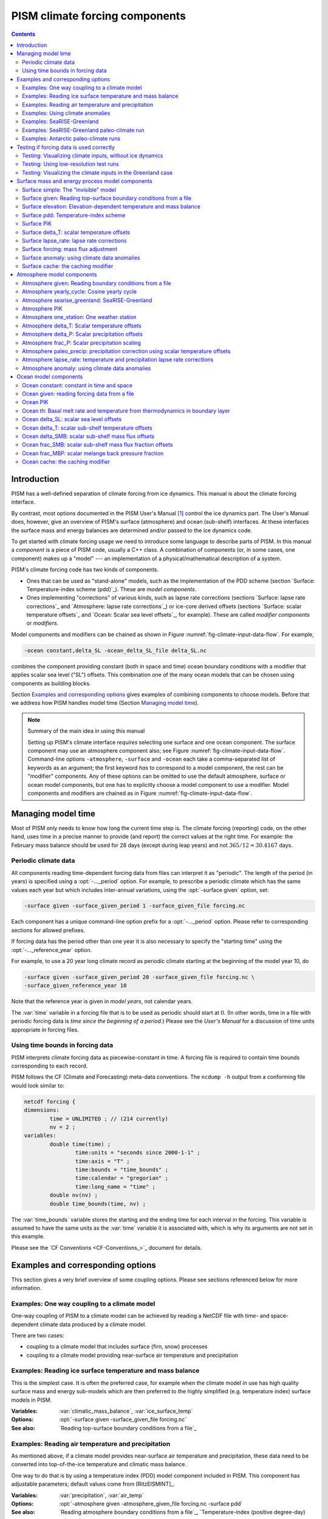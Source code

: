 
.. |date| date::
.. |flux| replace:: :math:`kg / (m^{2} s)`

.. |variables| replace:: Variables
.. |options| replace:: Options
.. |seealso| replace:: See also
.. |implementation| replace:: C++ class

PISM climate forcing components
===============================

.. contents:: Contents

Introduction
------------

PISM has a well-defined separation of climate forcing from ice dynamics. This manual is about the climate forcing interface.

By contrast, most options documented in the PISM User's Manual [1]_ control the ice dynamics part. The User's Manual does, however, give an overview of PISM's surface (atmosphere) and ocean (sub-shelf) interfaces. At these interfaces the surface mass and energy balances are determined and/or passed to the ice dynamics code.

To get started with climate forcing usage we need to introduce some language to describe parts of PISM. In this manual a *component* is a piece of PISM code, usually a C++ class. A combination of components (or, in some cases, one component) makes up a "model" --- an implementation of a physical/mathematical description of a system.

PISM's climate forcing code has two kinds of components.

- Ones that can be used as "stand-alone" models, such as the implementation of the PDD scheme (section `Surface: Temperature-index scheme (pdd)`_). These are *model components*.
- Ones implementing "corrections" of various kinds, such as lapse rate corrections (sections `Surface: lapse rate corrections`_ and `Atmosphere: lapse rate corrections`_) or ice-core derived offsets (sections `Surface: scalar temperature offsets`_ and `Ocean: Scalar sea level offsets`_, for example). These are called *modifier components* or *modifiers*.

Model components and modifiers can be chained as shown in Figure :numref:`fig-climate-input-data-flow`. For example,

.. code-block:: none

    -ocean constant,delta_SL -ocean_delta_SL_file delta_SL.nc

combines the component providing constant (both in space and time) ocean boundary conditions with a modifier that applies scalar sea level ("SL") offsets. This combination one of the many ocean models that can be chosen using components as building blocks.

Section `Examples and corresponding options`_ gives examples of combining components to choose models. Before that we address how PISM handles model time (Section `Managing model time`_).

.. note:: Summary of the main idea in using this manual

   Setting up PISM's climate interface *requires* selecting one surface and one ocean component. The surface component may use an atmosphere component also; see Figure :numref:`fig-climate-input-data-flow`. Command-line options ``-atmosphere``, ``-surface`` and ``-ocean`` each take a comma-separated list of keywords as an argument; the first keyword *has* to correspond to a model component, the rest can be "modifier" components. Any of these options can be omitted to use the default atmosphere, surface or ocean model components, but one has to explicitly choose a model component to use a modifier. Model components and modifiers are chained as in Figure :numref:`fig-climate-input-data-flow`.

Managing model time
-------------------

Most of PISM only needs to know how long the current time step is. The climate forcing (reporting) code, on the other hand, uses time in a precise manner to provide (and report) the correct values at the right time. For example: the February mass balance should be used for 28 days (except during leap years) and not :math:`365/12 = 30.4167` days.

Periodic climate data
+++++++++++++++++++++

All components reading time-dependent forcing data from files can interpret it as "periodic". The length of the period (in years) is specified using a :opt:`-..._period` option. For example, to prescribe a periodic climate which has the same values each year but which includes inter-annual variations, using the :opt:`-surface given` option, set:

.. code-block:: none

    -surface given -surface_given_period 1 -surface_given_file forcing.nc

Each component has a unique command-line option prefix for a :opt:`-..._period` option. Please refer to corresponding sections for allowed prefixes.

If forcing data has the period other than one year it is also necessary to specify the "starting time" using the :opt:`-..._reference_year` option.

For example, to use a 20 year long climate record as periodic climate starting at the beginning of the model year 10, do

.. code-block:: none

    -surface given -surface_given_period 20 -surface_given_file forcing.nc \
    -surface_given_reference_year 10

Note that the reference year is given in *model years*, not calendar years.

The :var:`time` variable in a forcing file that is to be used as periodic should start at :math:`0`. (In other words, time in a file with periodic forcing data is *time since the beginning of a period*.) Please see the *User's Manual* for a discussion of time units appropriate in forcing files.


Using time bounds in forcing data
+++++++++++++++++++++++++++++++++

PISM interprets climate forcing data as piecewise-constant in time. A forcing file is required to contain time bounds corresponding to each record.

PISM follows the CF (Climate and Forecasting) meta-data conventions. The ``ncdump -h`` output from a conforming file would look similar to:

.. code-block:: none

    netcdf forcing {
    dimensions:
            time = UNLIMITED ; // (214 currently)
            nv = 2 ;
    variables:
            double time(time) ;
                    time:units = "seconds since 2000-1-1" ;
                    time:axis = "T" ;
                    time:bounds = "time_bounds" ;
                    time:calendar = "gregorian" ;
                    time:long_name = "time" ;
            double nv(nv) ;
            double time_bounds(time, nv) ;

The :var:`time_bounds` variable stores the starting and the ending time for each interval in the forcing. This variable is assumed to have the same units as the :var:`time` variable it is associated with, which is why its arguments are not set in this example.

Please see the `CF Conventions <CF-Conventions_>`_ document for details.

Examples and corresponding options
----------------------------------

This section gives a very brief overview of some coupling options. Please see sections referenced below for more information.

Examples: One way coupling to a climate model
+++++++++++++++++++++++++++++++++++++++++++++

One-way coupling of PISM to a climate model can be achieved by reading a NetCDF file with time- and space-dependent climate data produced by a climate model.

There are two cases:

-  coupling to a climate model that includes surface (firn, snow) processes
-  coupling to a climate model providing near-surface air temperature and precipitation

Examples: Reading ice surface temperature and mass balance
++++++++++++++++++++++++++++++++++++++++++++++++++++++++++

This is the simplest case. It is often the preferred case, for example when the climate model in use has high quality surface mass and energy sub-models which are then preferred to the highly simplified (e.g. temperature index) surface models in PISM.

:|variables|: :var:`climatic_mass_balance`, :var:`ice_surface_temp`
:|options|: :opt:`-surface given -surface_given_file forcing.nc`
:|seealso|: `Reading top-surface boundary conditions from a file`_

Examples: Reading air temperature and precipitation
+++++++++++++++++++++++++++++++++++++++++++++++++++

As mentioned above, if a climate model provides near-surface air temperature and precipitation, these data need to be converted into top-of-the-ice temperature and climatic mass balance.

One way to do that is by using a temperature index (PDD) model component included in PISM. This component has adjustable parameters; default values come from [RitzEISMINT]_.

:|variables|: :var:`precipitation`, :var:`air_temp`
:|options|: :opt:`-atmosphere given -atmosphere_given_file forcing.nc -surface pdd`
:|seealso|: `Reading atmosphere boundary conditions from a file`_, `Temperature-index (positive degree-day) scheme`_

If melt is negligible :opt:`-surface pdd` should be replaced with :opt:`-surface simple` (see section `The "invisible" model`_).

Examples: Using climate anomalies
+++++++++++++++++++++++++++++++++


Prognostic modeling experiments frequently use time- and space-dependent air temperature and precipitation anomalies.

:|variables|: :var:`precipitation_anomaly`,
              :var:`air_temp_anomaly`
:|options|: :opt:`-atmosphere given,anomaly`,
            :opt:`-atmosphere_anomaly_file anomalies.nc`,
            :opt:`-surface simple`
:|seealso|: `Reading atmosphere boundary conditions from a file`_,
            `Atmosphere: using climate data anomalies`_,
            `The "invisible" model`_

The ``simple`` surface model component re-interprets precipitation as climatic mass balance, which is useful in cases when there is no melt (Antarctic simulations is an example).

Simulations of the Greenland ice sheet typically use :opt:`-surface pdd` instead of :opt:`-surface simple`.

Examples: SeaRISE-Greenland
+++++++++++++++++++++++++++


The SeaRISE-Greenland setup uses a parameterized near-surface air temperature [Faustoetal2009]_ and a constant-in-time precipitation field read from an input (:opt:`-i`) file. A temperature-index (PDD) scheme is used to compute the climatic mass balance.


:|variables|: :var:`precipitation`,
              :var:`lat`,
              :var:`lon`
:|options|:  :opt:`-atmosphere searise_greenland -surface pdd`
:|seealso|: `Atmosphere: SeaRISE-Greenland`_
            `Temperature-index (positive degree-day) scheme`_

The air temperature parameterization is a function of latitude (:var:`lat`), longitude (:var:`lon`) and surface elevation (dynamically updated by PISM).

Examples: SeaRISE-Greenland paleo-climate run
+++++++++++++++++++++++++++++++++++++++++++++

The air temperature parameterization in the previous section is appropriate for present day modeling. PISM includes some mechanisms allowing for corrections taking into account differences between present and past climates. In particular, one can use ice-core derived scalar air temperature offsets [JohnsenetalGRIP]_, precipitation adjustments [Huybrechts02]_, and sea level offsets from SPECMAP [Imbrieetal1984]_.

:|variables|: :var:`precipitation`,
              :var:`delta_T`,
              :var:`delta_SL`,
              :var:`lat`,
              :var:`lon`
:|options|: :opt:`-atmosphere searise_greenland,delta_T -atmosphere_delta_T_file delta_T.nc -surface pdd -ocean constant,delta_SL -ocean_delta_SL_file delta_SL.nc`
:|seealso|: `Atmosphere: SeaRISE-Greenland`_,
            `Temperature-index (positive degree-day) scheme`_,
            `Constant in time and space`_,
            `Modifier: Scalar sea level offsets`_
    
Note that the temperature offsets are applied to *air* temperatures at the *atmosphere level*. This ensures that :math:`\Delta T` influences the PDD computation.

Examples: Antarctic paleo-climate runs
++++++++++++++++++++++++++++++++++++++

:|variables|: :var:`climatic_mass_balance`,
              :var:`air_temp`,
              :var:`delta_T`,
              :var:`delta_SL`
:|options|: :opt:`-surface given,delta_T -surface_delta_T_file delta_T.nc -ocean constant,delta_SL -ocean_delta_SL_file delta_SL.nc`
:|seealso|: See also `Surface given: Reading top-surface boundary conditions from a file`_,
            `Surface delta_T: scalar temperature offsets`_,
            `Ocean constant: constant in time and space`_
            `Ocean delta_SL: scalar sea level offsets`_

Testing if forcing data is used correctly
------------------------------------------

It is very important to ensure that selected forcing options produce the result you expect: we find that the ice sheet response is very sensitive to provided climate forcing, especially in short-scale simulations.

This section describes how to use PISM to inspect climate forcing.

Testing: Visualizing climate inputs, without ice dynamics
+++++++++++++++++++++++++++++++++++++++++++++++++++++++++

Recall that internally in PISM there is a separation of climate inputs from ice dynamics (see *User's Manual*). This makes it possible to turn "off" the ice dynamics code to visualize the climate mass balance and temperature boundary conditions produced using a combination of options and input files. This is helpful during the process of creating PISM-readable data files, and modeling with such.

To do this, use the option :opt:`test_climate_models` (which is equivalent to :opt:`stress_balance none` and :opt:`energy none`) together with PISM's reporting capabilities (:opt:`extra_file`, :opt:`extra_times`, :opt:`extra_vars`).

Turning "off" ice dynamics saves computational time while allowing one to use the same options as in an actual modeling run. Note that :opt:`test_climate_models` does *not* disable geometry updates, so one can check if surface elevation feedbacks modeled using lapse rates (and similar) work correctly. Please use the :opt:`no_mass` command-line option to fix ice geometry. (This may be necessary if the mass balance rate data would result in extreme ice sheet growth that is not balanced by ice flow in this setup.

As an example, set up an ice sheet state file and check if climate data is read in correctly:

.. code-block:: none

   mpiexec -n 2 pisms -eisII A -y 1000 -o state.nc
   pismr -i state.nc -surface given -extra_times 0.0:0.1:2.5 \
         -extra_file movie.nc -extra_vars climatic_mass_balance,ice_surface_temp \
         -ys 0 -ye 2.5

Using ``pisms`` merely generates demonstration climate data, using EISMINT II choices [EISMINT00]_. The next run extracts the surface mass balance :var:`climatic_mass_balance` and surface temperature :var:`ice_surface_temp` from ``state.nc``. It then does nothing interesting, exactly because a constant climate is used. Viewing ``movie.nc`` we see these same values as from ``state.nc``, in variables :var:`climatic_mass_balance`, :var:`ice_surface_temp`, reported back to us as the time- and space-dependent climate at times ``ys:dt:ye``. It is a boring "movie."

A more interesting example uses a `positive degree-day scheme<Temperature-index (positive degree-day) scheme>`_). This scheme uses a variable called :var:`precipitation`, and a calculation of melting, to get the surface mass balance :var:`climatic_mass_balance`.

Assuming that ``g20km_pre100.nc`` was created as described in the *User's Manual*, running

.. code-block:: none

    pismr -test_climate_models -no_mass -i g20km_pre100.nc \
          -atmosphere searise_greenland -surface pdd \
          -ys 0 -ye 1 -extra_times 0:1week:1 \
          -extra_file foo.nc \
          -extra_vars climatic_mass_balance,ice_surface_temp,air_temp_snapshot,precipitation
    
produces ``foo.nc``. Viewing in with ``ncview`` shows an annual cycle in the variable :var:`air_temp` and a noticeable decrease in the surface mass balance during summer months (see variable :var:`climatic_mass_balance`). Note that :var:`ice_surface_temp` is constant in time: this is the temperature *at the ice surface but below firn* and it does not include seasonal variations [Hock05]_.

Testing: Using low-resolution test runs
+++++++++++++++++++++++++++++++++++++++

Sometimes a run like the one above is still too costly. In this case it might be helpful to replace it with a similar run on a coarser grid, with or without the option :opt:`test_climate_models`. (Testing climate inputs usually means checking if the timing of modeled events is right, and high spatial resolution is not essential.)

The command

.. code-block:: none

    pismr -i g20km_pre100.nc -bootstrap -Mx 51 -My 101 -Mz 11 \
          -atmosphere searise_greenland \
          -surface pdd -ys 0 -ye 2.5 \
          -extra_file foo.nc -extra_times 0:0.1:2.5 \
          -extra_vars climatic_mass_balance,air_temp_snapshot,smelt,srunoff,saccum
          -ts_file ts.nc -ts_times 0:0.1:2.5 \
          -o bar.nc

will produce ``foo.nc`` containing a "movie" very similar to the one created by the previous run, but including the full influence of ice dynamics.

In addition to ``foo.nc``, the latter command will produce ``ts.nc`` containing scalar time-series. The variable ``surface_ice_flux`` (the *total over the ice-covered area* of the surface mass flux) can be used to detect if climate forcing is applied at the right time.

Testing: Visualizing the climate inputs in the Greenland case
+++++++++++++++++++++++++++++++++++++++++++++++++++++++++++++


Assuming that ``g20km_pre100.nc`` was produced by the run described in section
:ref:`sec-start`), one can run the following to check if the PDD
model in PISM (see section `Temperature-index (positive degree-day) scheme`_) is "reasonable":

.. code-block:: none

   pismr -i g20km_pre100.nc -atmosphere searise_greenland,paleo_precip \
         -surface pdd -atmosphere_paleo_precip_file pism_dT.nc \
         -extra_times 0:1week:3 -ys 0 -ye 3 \
         -extra_file pddmovie.nc -o_order zyx \
         -extra_vars climatic_mass_balance,air_temp_snapshot

This produces the file ``pddmovie.nc`` with several variables: :var:`climatic_mass_balance` (instantaneous net accumulation (ablation) rate), :var:`air_temp_snapshot` (instantaneous near-surface air temperature), :var:`precipitation` (mean annual ice-equivalent precipitation rate) and some others.

The variable :var:`precipitation` does not evolve over time because it is part of the SeaRISE-Greenland data and is read in from the input file.

The other two variables were used to create figure :numref:`fig-pddseries`, which shows the time-series of the accumulation rate (top graph) and the air temperature (bottom graph) with the map view of the surface elevation on the left.

Here are two things to notice:

#. The summer peak day is in the right place. The default for this value is July 15 (day :math:`196`, at approximately :math:`196/365 \simeq 0.54` year). (If it is important, the peak day can be changed using the :config:`atmosphere.fausto_air_temp.summer_peak_day` configuration parameter).

#. Lows of the surface mass balance rate :var:`climatic_mass_balance` correspond to positive degree-days in the given period, because of highs of the air temperature. Recall the air temperature graph does not show random daily variations. Even though it has the maximum of about :math:`266` Kelvin, the parameterized instantaneous air temperature can be above freezing. A positive value for positive degree-days is expected [CalovGreve05]_.


.. _fig-pddseries:
.. figure:: pdd-movie.png

   Time series of the surface mass balance rate and near-surface air temperature.

We can also test the surface temperature forcing code with the following command.

.. code-block:: none

    pismr -i g20km_pre100.nc -surface simple \
          -atmosphere searise_greenland,delta_T \
          -atmosphere_delta_T_file pism_dT.nc \
          -extra_times 100 -ys -125e3 -ye 0 \
          -extra_vars ice_surface_temp \
          -extra_file dT_movie.nc -o_order zyx \
          -test_climate_models -no_mass
    
The output ``dT_movie.nc`` and ``pism_dT.nc`` were used to create figure :numref:`fig-artm-timeseries`.

This figure shows the GRIP temperature offsets and the time-series of the temperature at the ice surface at a point in southern Greenland (bottom graph), confirming that the temperature offsets are used correctly.

.. _fig-artm-timeseries:
.. figure:: dT-movie.png

   Time series of the surface temperature compared to GRIP temperature offsets

Surface mass and energy process model components
------------------------------------------------

Surface simple: The "invisible" model
+++++++++++++++++++++++++++++++++++++

:|options|: ``-surface simple``
:|variables|: none
:|implementation|: ``PSSimple``

This is the simplest "surface model" available in PISM, enabled using ``-surface simple``. Its job is to re-interpret precipitation as climatic mass balance, and to re-interpret mean annual near-surface (2m) air temperature as the temperature of the ice at the depth at which firn processes cease to change the temperature of the ice. (I.e. the temperature *below* the firn.) This implies that there is no melt. Though primitive, this model component may be desired in cold environments (e.g. East Antarctic ice sheet) in which melt is negligible and heat from firn processes is ignored.

Surface given: Reading top-surface boundary conditions from a file
++++++++++++++++++++++++++++++++++++++++++++++++++++++++++++++++++

:|options|: ``-surface given``
:|variables|: :var:`ice_surface_temp`, :var:`climatic_mass_balance` |flux|
:|implementation|: ``PSGivenClimate``

.. note::

   This is the default choice.

This model component was created to force PISM with sampled (possibly periodic) climate data by reading ice upper surface boundary conditions from a file. These fields are provided directly to the ice dynamics code (see the *User's Manual* for details).

PISM will stop if variables :var:`ice_surface_temp` (ice temperature at the ice surface but below firn) and :var:`climatic_mass_balance` (top surface mass flux into the ice) are not present in the input file.

Command-line options:

- :opt:`surface_given_file` prescribes an input file
- :opt:`surface_given_period` (*years*) makes PISM interpret data in ``-surface_given_file`` as periodic. See `Periodic climate data`_.
- :opt:`surface_given_reference_year` sets the reference model year; see `Periodic climate data`_.

A file ``foo.nc`` used with ``-surface given -surface_given_file foo.nc`` should contain several records. If this file contains one record (i.e. fields corresponding to one time value only), provided forcing data is interpreted as time-independent. The :var:`time` variable should describe what model time these records correspond to; see `Managing model time`_ for details.

For example, to use monthly records and period of 1 year, create a file (say, "``foo.nc``") with 12 records. The :var:`time` variable may contain :math:`0, 1, 2, 3, \dots, 11` and have the units of "month" [2]_. Then, run

.. code-block:: none

    pismr -surface given -surface_given_file foo.nc -surface_given_period 1

.. note::

   - This surface model *ignores* the atmosphere model selection made using the option :opt:`-atmosphere`.
   - PISM can handle files with virtually any number of records: it will read and store in memory at most :config:`climate_forcing.buffer_size` records at any given time (default: 60, or 5 years' worth of monthly fields).
   - when preparing a file for use with this model, it is best to use the ``t,y,x`` variable storage order: files using this order can be read in faster than ones using the ``t,x,y`` order, for reasons explained in the *User's Manual*.
   
     To change the storage order in a NetCDF file, use ``ncpdq``:
   
     .. code-block:: none
   
       ncpdq -a t,y,x input.nc output.nc
   
     will copy data from ``input.nc`` into ``output.nc``, changing the storage order to ``t,y,x`` at the same time.

Surface elevation: Elevation-dependent temperature and mass balance
+++++++++++++++++++++++++++++++++++++++++++++++++++++++++++++++++++

:|options|: ``-surface elevation``
:|variables|: none
:|implementation|: ``PSElevation``

.. math::

  \newcommand{\var}[2]{ {#1}_{\text{#2}} }
  \newcommand{\h}[1]{ \var{h}{#1} }
  \newcommand{\T}[1]{ \var{T}{#1} }
  \newcommand{\m}[1]{ \var{m}{#1} }
  \newcommand{\ms}[1]{ \var{m^{*}}{#1} }

This surface model component parameterizes the ice surface temperature :math:`T_{h}` = :var:`ice_surface_temp` and the mass balance :math:`m` = :var:`climatic_mass_balance` as *piecewise-linear* functions of surface elevation :math:`h`.

The option :opt:`ice_surface_temp` (*list of 4 numbers*) determines the surface temperature using the 4 parameters :math:`\T{min}`, :math:`\T{max}`, :math:`\h{min}`, :math:`\h{max}`. Let

.. math::

  \diff{T}{h} = (\T{max} - \T{min}) / (\h{max} - \h{min})

be the temperature gradient. Then

.. math::

  T(x,y) =
  \begin{cases}
    \T{min}, & h(x,y) \le \h{min}, \\
    \T{min} + \diff{T}{h} \, (h(x,y) - \h{min}), & \h{min} < h(x,y) < \h{max}, \\
    \T{max}, & \h{max} \le h(x,y).
  \end{cases}

The option :opt:`climatic_mass_balance` (*list of 5 numbers*) determines the surface mass balance using the 5 parameters :math:`\m{min}`, :math:`\m{max}`, :math:`\h{min}`, :math:`\h{ELA}`, :math:`\h{max}`. Let

.. math::

   \diff{\m{abl}}{h} = -\m{min} / (\h{max} - \h{min})

and

.. math::

   \diff{\m{acl}}{h} = \m{max} / (\h{max} - \h{min})

be the mass balance gradient in the ablation and in the accumulation area, respectively.  Then

.. math::

  m(x,y) =
  \begin{cases}
   \m{min}, & h(x,y) \le \h{min}, \\
   \diff{\m{abl}}{h} \, (h(x,y) - h_{\text{ELA}}), &  \h{min} < h(x,y) < \h{max}, \\
   \diff{\m{acl}}{h} \, (h(x,y) - h_{\text{ELA}}), & \h{min} < h(x,y) < \h{max},
   \m{max}, & \h{max} \le h(x,y).
 \end{cases}

The option :opt:`climatic_mass_balance_limits` (*list of 2 numbers*) limits the mass balance below :math:`\h{min}` to :math:`\ms{min}` and above :math:`\h{max}` to :math:`\ms{max}`, thus

.. math::

  m(x,y) =
  \begin{cases}
    m^{*}_{\text{min}}, & h(x,y) \le \h{min}, \\
    \diff{\m{abl}}{h} \, (h(x,y) - h_{\text{ELA}}), & \h{min} < h(x,y) < \h{max}, \\
    \diff{\m{acl}}{h} \, (h(x,y) - h_{\text{ELA}}), & \h{min} < h(x,y) < \h{max},
    m^{*}_{\text{max}}, & \h{max} \le h(x,y).
  \end{cases}

Note: this surface model *ignores* the atmosphere model selection made using the :opt:`-atmosphere` option.

Surface pdd: Temperature-index scheme
+++++++++++++++++++++++++++++++++++++

:|options|: ``-surface pdd``
:|variables|: :var:`air_temp_sd`, :var:`snow_depth`
:|implementation|: ``PSTemperatureIndex``

.. figure:: pdd-model.png
   :name: fig-pdd-model

   PISM's positive degree day model. :math:`F_s` and :math:`F_i` are PDD factors for snow and ice, respectively; :math:`\theta_{\text{refreeze}}` is the refreeze fraction.
                   
The default PDD model used by PISM, turned on by option :opt:`-surface pdd`, is based on [CalovGreve05]_ and EISMINT-Greenland intercomparison (see [RitzEISMINT]_).

Our model computes the solid (snow) precipitation rate using the air temperature threshold with a linear transition. All precipitation during periods with air temperatures above :config:`air_temp_all_precip_as_rain` (default of :math:`2^\circ C`) is interpreted as rain; all precipitation during periods with air temperatures below :config:`air_temp_all_precip_as_snow` (default of :math:`0^\circ C`) is interpreted as snow.

For long-term simulations, a PDD model generally uses an idealized seasonal temperature cycle. "White noise" is added to this cycle to simulate additional daily variability associated to the vagaries of weather. This additional random variation is quite significant, as the seasonal cycle may never reach the melting point but that point may be reached with some probability, in the presence of the daily variability, and thus melt may occur. Concretely, a normally-distributed, mean zero random temperature increment is added to the seasonal cycle. There is no assumed spatial correlation of daily variability. The standard deviation of the daily variability is controlled by command-line options:

- :opt:`pdd_sd_file`, which prescribes an input file.
- :opt:`pdd_sd_period` (*years*), which interprets its data as periodic; see `Periodic climate data`_.
- :opt:`pdd_sd_reference_year`, which sets the reference model year; see `Periodic climate data`_.

A file ``foo.nc`` used with ``-surface pdd -pdd_sd_file foo.nc`` should contain standard deviation of near-surface air temperature in variable :var:`air_temp_sd`, and the corresponding time coordinate in variable :var:`time`. If ``-pdd_sd_file`` is not set, PISM uses a constant value for standard deviation, which is set by the ``pdd_std_dev`` configuration parameter. The default value is :math:`5.0` degrees [RitzEISMINT]_. However, this approach is not recommended as it induces significant errors in modeled surface mass balance in both ice-covered and ice-free regions [RogozhinaRau2014]_, [Seguinot2013]_.

Over ice-covered grid cells, daily variability can also be parameterized as a linear function of near-surface air temperature :math:`\sigma = a \cdot T + b` using the :config:`pdd_std_dev_use_param` configuration flag, and the corresponding parameters :config:`pdd_std_dev_param_a` and :config:`pdd_std_dev_param_b`. This parametrization replaces prescribed standard deviation values over glacierized grid cells as defined by the :var:`mask` variable (see :config:`geometry.ice_free_thickness_standard`). Default values for the slope :math:`a` and intercept :math:`b` were derived from the ERA-40 reanalysis over the Greenland ice sheet [SeguinotRogozhina2014]_.

The number of positive degree days is computed as the magnitude of the temperature excursion above :math:`0\!\phantom{|}^\circ \text{C}` multiplied by the duration (in days) when it is above zero.

In PISM there are two methods for computing the number of positive degree days. The first computes only the expected value, by the method described in [CalovGreve05]_. This is the default when a PDD is chosen (i.e. option ``-surface pdd``). The second is a Monte Carlo simulation of the white noise itself, chosen by adding the option :opt:`pdd_rand`. This Monte Carlo simulation adds the same daily variation at every point, though the seasonal cycle is (generally) location dependent. If repeatable randomness is desired use :opt:`pdd_rand_repeatable` instead of ``-pdd_rand``.

By default, the computation summarized in Figure :numref:`fig-pdd-model` is performed every week. (This frequency is controlled by the :config:`pdd_max_evals_per_year` parameter.) To compute mass balance during each week-long time-step, PISM keeps track of the current snow depth (using units of ice-equivalent thickness). This is necessary to determine if melt should be computed using the degree day factor for snow (:config:`pdd_factor_snow`) or the corresponding factor for ice (:config:`pdd_factor_ice`).

A fraction of the melt controlled by the configuration parameter :config:`pdd_refreeze` (:math:`\theta_{\text{refreeze}}` in Figure :numref:`fig-pdd-model`, default: :math:`0.6`) refreezes. The user can select whether melted ice should be allowed to refreeze using the :config:`pdd_refreeze_ice_melt` configuration flag.

Since PISM does not have a principled firn model, the snow depth is set to zero at the beginning of the balance year. See :config:`pdd_balance_year_start_day`. Default is :math:`274`, corresponding to October 1:math:`^{\text{st}}`.

Our PDD implementation is meant to be used with an atmosphere model implementing a cosine yearly cycle such as ``searise_greenland`` (section :ref:`sec-atmosphere-searise-greenland`), but it is not restricted to parameterizations like these.

This code also implements latitude- and mean July temperature dependent ice and snow factors using formulas (6) and (7) in [Faustoetal2009]_; set :opt:`pdd_fausto` to enable. The default standard deviation of the daily variability (:opt:`pdd_std_dev` option) is 2.53 degrees under the :opt:`pdd_fausto` option [Faustoetal2009]_. See also configuration parameters with the ``pdd_fausto`` prefix.

Note that when used with periodic climate data (air temperature and precipitation) that is read from a file (see section :ref:`sec-atmosphere-given`), use of ``-timestep_hit_multiplies X`` is recommended. (Here ``X`` is the length of the climate data period in years.)

Surface PIK
+++++++++++

:|options|: ``-surface pik``
:|variables|: :var:`climatic_mass_balance` |flux|,
              :var:`lat` (latitude), (degrees north)
:|implementation|: ``PSConstantPIK``

This surface model component implements the setup used in [Martinetal2011]_. The :var:`climatic_mass_balance` is read from an input (``-i``) file; the ice surface temperature is computed as a function of latitude (variable :var:`lat`) and surface elevation (dynamically updated by PISM). See equation (1) in [Martinetal2011]_.

Surface delta_T: scalar temperature offsets
+++++++++++++++++++++++++++++++++++++++++++

:|options|: ``-surface ...,delta_T``
:|variables|: :var:`delta_T`
:|implementation|: ``PS_delta_T``

Command-line options:

- :opt:`surface_delta_T_file` sets the name of the file PISM will read :var:`delta_T` from.
- :opt:`surface_delta_T_period` (*years*) sets the period of the forcing data (section :ref:`sec-periodic-forcing`)
- :opt:`surface_delta_T_reference_year` sets the reference year (section :ref:`sec-periodic-forcing`).

The time-dependent scalar offsets :var:`delta_T` are added to :var:`ice_surface_temp` computed by a surface model.

Please make sure that :var:`delta_T` has the units of "``Kelvin``".

This modifier is identical to the corresponding atmosphere modifier, but applies offsets at a different stage in the computation of top-surface boundary conditions needed by the ice dynamics core.

Surface lapse_rate: lapse rate corrections
++++++++++++++++++++++++++++++++++++++++++

:|options|: ``-surface ...,lapse_rate``
:|variables|: :var:`surface_altitude` (CF standard name),
:|implementation|: ``PSLapseRates``

The ``lapse_rate`` modifier allows correcting ice-surface temperature and surface mass balance using elevation lapse rates. It uses the following options.

- :opt:`temp_lapse_rate` gives the temperature lapse rate, in :math:`K/km`. Note that we use the following definition of the temperature lapse rate:

  .. math::

    \gamma = -\frac{dT}{dz}.

- :opt:`smb_lapse_rate` gives the surface mass balance lapse rate, in :math:`m/year/km`. Here, :math:`\gamma=-\frac{dM}{dz}`.
- :opt:`surface_lapse_rate_file` specifies the file containing the reference surface elevation field (standard name: :var:`surface_altitude`). This file can contain several surface elevation records to use lapse rate corrections relative to time-dependent surface. If one record is provided, the reference surface elevation is assumed to be time-independent.
- :opt:`surface_lapse_rate_period` gives the period, in model years, to use when interpreting data in the file given with ``-surface_given_file``,
- :opt:`surface_lapse_rate_reference_year` takes the time :math:`T` in model years. The record for :math:`t` years in ``-surface_given_file`` is interpreted as corresponding to :math:`t` years since :math:`T`.

Surface forcing: mass flux adjustment
+++++++++++++++++++++++++++++++++++++
    
:|options|: ``-surface ...,forcing``
:|variables|: :var:`thk` (ice thickness),
              :var:`ftt_mask` (mask of zeros and ones; 1 where surface mass flux is adjusted and 0 elsewhere)
:|implementation|: ``PSForceThickness``

The ``forcing`` modifier implements a surface mass balance adjustment mechanism which forces the thickness of grounded ice to a target thickness distribution at the end of the run. The idea behind this mechanism is that spinup of ice sheet models frequently requires the surface elevation to come close to measured values at the end of a run. A simpler alternative to accomplish this, namely option ``-no_mass``, represents an unmodeled, frequently large, violation of the mass continuity equation.

In more detail, let :math:`H_{\text{tar}}` be the target thickness. Let :math:`H` be the time-dependent model thickness. The surface model component described here produces the term :math:`M` in the mass continuity equation:

.. math::

   \frac{\partial H}{\partial t} = M - S - \nabla\cdot \mathbf{q}.

(Other details of this equation do not concern us here.) The ``forcing`` modifier causes :math:`M` to be adjusted by a multiple of the difference between the target thickness and the current thickness,

.. math::

   \Delta M = \alpha (H_{\text{tar}} - H)

where :math:`\alpha>0`. We are adding mass (:math:`\Delta M>0`) where :math:`H_{\text{tar}} > H` and ablating where :math:`H_{\text{tar}} < H`.

Option :opt:`force_to_thickness_file` identifies the file containing the target ice thickness field ``thk`` and the mask ``ftt_mask``. A basic run modifying surface model ``given`` would look like

.. code-block:: none

    pismr -i foo.nc -surface given,forcing -force_to_thickness_file bar.nc

In this case ``foo.nc`` contains fields :var:`climatic_mass_balance` and :var:`ice_surface_temp`, as normal for ``-surface given``, and ``bar.nc`` contains fields :var:`thk` which will serve as the target thickness and :var:`ftt_mask` which defines the map plane area where this adjustment is applied. Option :opt:`force_to_thickness_alpha` adjusts the value of :math:`\alpha`, which has a default value specified in the `Source Code Browser <pism-browser_>`_.

In addition to this one can specify a multiplicative factor :math:`C` used in areas where the target thickness field has less than :opt:`force_to_thickness_ice_free_thickness_threshold` meters of ice; :math:`\alpha_{\text{ice free}} = C \times \alpha`. Use the :opt:`force_to_thickness_ice_free_alpha_factor` option to set :math:`C`.

Surface anomaly: using climate data anomalies
+++++++++++++++++++++++++++++++++++++++++++++
    
:|options|: :opt:`-surface ...,anomaly`
:|variables|: :var:`ice_surface_temp_anomaly`,
              :var:`climatic_mass_balance_anomaly` |flux|
:|implementation|: ``PSAnomaly``

This modifier implements a spatially-variable version of ``-surface ...,delta_T`` which also applies time-dependent climatic mass balance anomalies.

It takes the following options:

- :opt:`surface_anomaly_file` specifies a file containing variables :var:`ice_surface_temp_anomaly` and :var:`climatic_mass_balance_anomaly`.
- :opt:`surface_anomaly_period` (years) specifies the period of the forcing data, in model years; see `Periodic climate data`_
- :opt:`surface_anomaly_reference_year` specifies the reference year; see `Periodic climate data`_

See also to ``-atmosphere ...,anomaly`` (section :ref:`sec-atmosphere-anomaly`), which is similar, but applies anomalies at the atmosphere level.

Surface cache: the caching modifier
+++++++++++++++++++++++++++++++++++

:|options|: ``-surface ...,cache``
:|implementation|: ``PSCache``
    
This modifier skips surface model updates, so that a surface model is called no more than every ``-surface_cache_update_interval`` years. A time-step of :math:`1` year is used every time a surface model is updated.

This is useful in cases when inter-annual climate variability is important, but one year differs little from the next. (Coarse-grid paleo-climate runs, for example.)

It takes the following options:

- :opt:`surface_cache_update_interval` (*years*) Specifies the minimum interval between updates. PISM may take longer time-steps if the adaptive scheme allows it, though.

See also section `Ocean cache: the caching modifier`_.

Atmosphere model components
---------------------------

Atmosphere given: Reading boundary conditions from a file
+++++++++++++++++++++++++++++++++++++++++++++++++++++++++

:|options|: ``-atmosphere given``
:|variables|: :var:`air_temp`, :var:`precipitation` |flux|
:|implementation|: ``PAGivenClimate``

.. note:: This is the default choice.

Command-line options:

- :opt:`atmosphere_given_file` prescribes an input file
- :opt:`atmosphere_given_period` (*years*) makes PISM interpret data in ``-atmosphere_given_file`` as periodic. See section `Periodic climate data`_.
- :opt:`atmosphere_given_reference_year` sets the reference model year; see section `Periodic climate data`_.

A file ``foo.nc`` used with ``-atmosphere given -atmosphere_given_file foo.nc`` should contain several records; the :var:`time` variable should describe what model time these records correspond to.

This model component was created to force PISM with sampled (possibly periodic) climate data, e.g. using monthly records of :var:`air_temp` and :var:`precipitation`.

It can also used to drive a temperature-index (PDD) climatic mass balance computation (section `Temperature-index (positive degree-day) scheme`_).

See also section `Reading top-surface boundary conditions from a file`_, which describes a similar surface model component (``-surface given``).

Atmosphere yearly_cycle: Cosine yearly cycle
++++++++++++++++++++++++++++++++++++++++++++

:|options|: :opt:`-atmosphere yearly_cycle`
:|variables|: :var:`air_temp_mean_annual`, 
              :var:`air_temp_mean_july`,
              :var:`precipitation` |flux|
              :var:`amplitude_scaling`
:|implementation|: ``PACosineYearlyCycle``

This atmosphere model component computes the near-surface air temperature using the following formula:

.. math::

   T(\mathrm{time}) = T_{\text{mean annual}} + A(\mathrm{time})\cdot(T_{\text{mean July}} - T_{\text{mean annual}}) \cdot \cos(2\pi t),

where :math:`t` is the year fraction "since last July"; the summer peak of the cycle is on :config:`atmosphere.fausto_air_temp.summer_peak_day`, which is set to day :math:`196` by default (approximately July 15).

Here :math:`T_{\text{mean annual}}` (variable :var:`air_temp_mean_annual`) and :math:`T_{\text{mean July}}` (variable :var:`air_temp_mean_july`) are read from a file selected using the :opt:`atmosphere_yearly_cycle_file` command-line option. A time-independent precipitation field (variable :var:`precipitation`) is read from the same file.

Optionally a time-dependent scalar amplitude scaling :math:`A(t)` can be used. Specify a file to read it from using the  :opt:`atmosphere_yearly_cycle_scaling_file` command-line option. Without this option :math:`A(\mathrm{time}) \equiv 1`.

Atmosphere searise_greenland: SeaRISE-Greenland
+++++++++++++++++++++++++++++++++++++++++++++++
    
:|options|: ``-atmosphere searise_greenland``
:|variables|: :var:`lon`,
              :var:`lat`,
              :var:`precipitation` |flux|
:|implementation|: ``PASeariseGreenland``

This atmosphere model component implements a longitude, latitude, and elevation dependent near-surface air temperature parameterization and a cosine yearly cycle described in [Faustoetal2009]_ and uses a constant in time ice-equivalent precipitation field (in units of thickness per time, variable :var:`precipitation`) that is read from an input (``-i``) file. To read time-independent precipitation from a different file, use the option :opt:`atmosphere_searise_greenland_file`.

The air temperature parameterization is controlled by configuration parameters with the ``snow_temp_fausto`` prefix.

See also the ``-atmosphere ...,paleo_precip`` modifier, section `Modifier: Paleo-precipitation correction using scalar temperature offsets`_, for an implementation of the SeaRISE-Greenland formula for paleo-precipitation correction from present; a 7.3\% change of precipitation rate for every one degree Celsius of temperature change [Huybrechts02]_.

Atmosphere PIK
++++++++++++++
    
:|options|: :opt:`-atmosphere pik`
:|variables|: :var:`lat`,
              :var:`precipitation`
:|implementation|: ``PAConstantPIK``

This model component reads a time-independent precipitation field from an input (``-i``) file and computes near-surface air temperature using a latitude and surface elevation-dependent formula.

The parameterization is the same as in the :opt:`-surface pik` model, section `Surface: PIK`_.

Atmosphere one_station: One weather station
+++++++++++++++++++++++++++++++++++++++++++

:|options|: :opt:`-atmosphere one_station`
            :opt:`-atmosphere_one_station_file`
:|variables|: :var:`air_temp` [Kelvin],
              :var:`precipitation` |flux|
:|implementation|: ``PAWeatherStation``

This model component reads scalar time-series of the near-surface air temperature and precipitation from a file specified using the :opt:`-atmosphere_one_station_file` option and uses them at *all* grid points in the domain. In other words, resulting climate fields are constant in space but not necessarily in time.

The :opt:`-atmosphere one_station` model should be used with a modifier such as ``lapse_rate`` (see section `Modifier: Lapse rate corrections`_) to create spatial variablitity.

Atmosphere delta_T: Scalar temperature offsets
++++++++++++++++++++++++++++++++++++++++++++++

:|options|: ``-atmosphere ...,delta_T``
:|variables|: :var:`delta_T`
:|implementation|: ``PA_delta_T``

This modifier applies scalar time-dependent air temperature offsets to the output of an atmosphere model. It takes the following command-line options.

- :opt:`atmosphere_delta_T_file` sets the name of the file PISM will read :var:`delta_T` from.
- :opt:`atmosphere_delta_T_period` (*years*) sets the period of the forcing data (section `Periodic climate data`_).
- :opt:`atmosphere_delta_T_reference_year` sets the reference year (section `Periodic climate data`_).

Please make sure that :var:`delta_T` has the units of "``Kelvin``".

Atmosphere delta_P: Scalar precipitation offsets
++++++++++++++++++++++++++++++++++++++++++++++++

:|options|: :opt:`-atmosphere ...,delta_P`
:|variables|: :var:`delta_P` |flux|
:|implementation|: ``PA_delta_P``

This modifier applies scalar time-dependent precipitation offsets to the output of an atmosphere model. It takes the following command-line options.

- :opt:`atmosphere_delta_P_file` sets the name of the file PISM will read :var:`delta_P` from.
- :opt:`atmosphere_delta_P_period` (*years*) sets the period of the forcing data (section `Periodic climate data`_).
- :opt:`atmosphere_delta_P_reference_year` sets the reference year (section `Periodic climate data`_).

Atmosphere frac_P: Scalar precipitation scaling
+++++++++++++++++++++++++++++++++++++++++++++++

:|options|: ``-atmosphere ...,frac_P``
:|variables|: :var:`frac_P` [no unit]
:|implementation|: ``PA_frac_P``

This modifier scales precipitation output of an atmosphere model using a scalar time-dependent precipitation fraction, with a value of one corresponding to no change in precipitation. It takes the following command-line options:

- :opt:`atmosphere_frac_P_file` sets the name of the file PISM will read :var:`frac_P` from.
- :opt:`atmosphere_frac_P_period` (*years*) sets the period of the forcing data (section `Periodic climate data`_).
- :opt:`atmosphere_frac_P_reference_year` sets the reference year (section `Periodic climate data`_).

Atmosphere paleo_precip: precipitation correction using scalar temperature offsets
+++++++++++++++++++++++++++++++++++++++++++++++++++++++++++++++++++++++++++++++++++

:|options|: ``-atmosphere ...,paleo_precip``
:|variables|: :var:`delta_T` [degrees Kelvin]
:|implementation|: ``PA_paleo_precip``

This modifier implements the SeaRISE-Greenland formula for a precipitation correction from present; a 7.3\% change of precipitation rate for every one degree Celsius of air temperature change [Huybrechts02]_. See `SeaRISE Greenland model initialization <SeaRISE-Greenland_>`_ for details. The input file should contain air temperature offsets in the format used by ``-atmosphere ...,delta_T`` modifier, see section `Modifier: Scalar temperature offsets`_.

It takes the following command-line options.

- :opt:`atmosphere_paleo_precip_file` sets the name of the file PISM will read :var:`delta_T` from.
- :opt:`atmosphere_paleo_precip_period` (*years*) sets the period of the forcing data (section `Periodic climate data`_).
- :opt:`atmosphere_paleo_precip_reference_year` sets the reference year (section `Periodic climate data`_).

Atmosphere lapse_rate: temperature and precipitation lapse rate corrections
+++++++++++++++++++++++++++++++++++++++++++++++++++++++++++++++++++++++++++

:|options|: :opt:`-atmosphere ...,lapse_rate`
:|variables|: :var:`surface_altitude` (CF standard name)
:|implementation|: ``PALapseRates``

The ``lapse_rate`` modifier allows for correcting air temperature and precipitation using elevation lapse rates. It uses the following options.

- :opt:`temp_lapse_rate` gives the temperature lapse rate, in :math:`K/km`. Note that we use the following definition of the temperature lapse rate:

  .. math::

    \gamma = -\frac{dT}{dz}.

- :opt:`precip_lapse_rate` gives the precipitation lapse rate, in :math:`(m/year)/km`. Here :math:`\gamma = -\frac{dM}{dz}`.
- :opt:`atmosphere_lapse_rate_file` specifies a file containing the reference surface elevation field (standard name: :var:`surface_altitude`). This file may contain several surface elevation records to use lapse rate corrections relative to a time-dependent surface. If one record is provided, the reference surface elevation is assumed to be time-independent.
- :opt:`atmosphere_lapse_rate_period` gives the period, in model years; see section `Periodic climate data`_.
- :opt:`atmosphere_lapse_rate_reference_year` specifies the reference date; see section :ref:`sec-periodic-forcing`.


Atmosphere anomaly: using climate data anomalies
++++++++++++++++++++++++++++++++++++++++++++++++

:|options|: :opt:`-atmosphere ...,anomaly`
:|variables|: :var:`air_temp_anomaly`,
              :var:`precipitation_anomaly` |flux|
:|implementation|: ``PAAnomaly``

This modifier implements a spatially-variable version of ``-atmosphere ...,delta_T,delta_P``.

It takes the following options:

- :opt:`atmosphere_anomaly_file` specifies a file containing variables :var:`air_temp_anomaly` and :var:`precipitation_anomaly`.
- :opt:`atmosphere_anomaly_period` (years) specifies the period of the forcing data, in model years; section `Periodic climate data`_.
- :opt:`atmosphere_anomaly_reference_year` specifies the reference year; section `Periodic climate data`_.

See also to ``-surface ...,anomaly`` (section :ref:`sec-surface-anomaly`), which is similar, but applies anomalies at the surface level.

Ocean model components
----------------------

PISM Ocean model components provide sub-shelf ice temperature (:var:`shelfbtemp`) and sub-shelf mass flux (:var:`shelfbmassflux`) to the ice dynamics core.

The sub-shelf ice temperature is used as a Dirichlet boundary condition in the energy conservation code. The sub-shelf mass flux is used as a source in the mass-continuity (transport) equation. Positive flux corresponds to ice loss; in other words, this sub-shelf mass flux is a "melt rate".

Ocean constant: constant in time and space
++++++++++++++++++++++++++++++++++++++++++
    
:|options|: ``-ocean constant``
:|variables|: none
:|implementation|: ``POConstant``

.. note:: This is the default choice.

This ocean model component implements boundary conditions at the ice/ocean interface that are constant *both* in space and time.

The sub-shelf ice temperature is set to pressure melting and the sub-shelf melt rate is assumed to be proportional to the heat flux from the ocean into the ice (configuration parameter\\ ``ocean_sub_shelf_heat_flux_into_ice``).

Alternatively, the sub-shelf melt rate in meters per year can be set using the :opt:`shelf_base_melt_rate` command-line option.

Ocean given: reading forcing data from a file
+++++++++++++++++++++++++++++++++++++++++++++
    
:|options|: ``-ocean given``
:|variables|: :var:`shelfbtemp` Kelvin,
              :var:`shelfbmassflux`  |flux|
:|implementation|: ``POGivenClimate``

This ocean model component reads sub-shelf ice temperature :var:`shelfbtemp` and the sub-shelf mass flux :var:`shelfbmassflux` from a file. It takes the following command-line options.

- :opt:`ocean_given_file`: sets the name of the file to read forcing data from. The file may contain several records. If only one record is provided it is interpreted as time-independent.
- :opt:`ocean_given_reference_year` specifies the reference date; see section `Periodic climate data`_.
- :opt:`ocean_given_period` specifies the length of the period of the forcing data, in model years; see section `Periodic climate data`_.

Variables :var:`shelfbtemp` and :var:`shelfbmassflux` may be time-dependent. (The ``-ocean given`` component is very similar to ``-surface given`` and ``-atmosphere given``.)

Ocean PIK
+++++++++
    
:|options|: ``-ocean pik``
:|variables|: none
:|implementation|: ``POConstantPIK``

This ocean model component implements the ocean forcing setup used in [Martinetal2011]_. The sub-shelf ice temperature is set to pressure-melting; the sub-shelf mass flux computation follows [BeckmannGoosse2003]_.

It takes one command-line option:

- :opt:`meltfactor_pik`: a melt factor :math:`F_{\mathrm{melt}}` in sub-shelf-melting parameterization, see equation (5) in [Martinetal2011]_.


Ocean th: Basal melt rate and temperature from thermodynamics in boundary layer
+++++++++++++++++++++++++++++++++++++++++++++++++++++++++++++++++++++++++++++++

:|options|: ``-ocean th``
:|variables|: :var:`theta_ocean` (absolute potential ocean temperature), [Kelvin],
              :var:`salinity_ocean` (salinity of the adjacent ocean), [g/kg]
:|implementation|: ``POGivenTH``

This ocean model component derives basal melt rate and basal temperature from thermodynamics in a boundary layer at the base of the ice shelf. It uses a set of three equations describing

#. the energy flux balance,
#. the salt flux balance,
#. the pressure and salinity dependent freezing point in the boundary layer.

This model is described in [HollandJenkins1999]_ and [Hellmeretal1998]_.

Inputs are potential temperature (variable :var:`theta_ocean`) and salinity (variable :var:`salinity_ocean`) read from a file.

No ocean circulation is modeled, so melt water computed by this model is not fed back into the surrounding ocean.

This implementation uses different approximations of the temperature gradient at the base of an ice shelf column depending on whether there is sub-shelf melt, sub-shelf freeze-on, or neither (see [HollandJenkins1999]_ for details).

It takes two command-line option:

- :opt:`ocean_th_file`: specifies the NetCDF file providing potential temperature and salinity fields.
- :opt:`clip_shelf_base_salinity`: if this is set (which is the default), the sub-shelf salinity is clipped so that it stays in the :math:`[4, 40]` psu range. This is done to ensure that we stay in the range of applicability of the melting point temperature parameterization; see [HollandJenkins1999]_. To disable salinity clipping, use the :opt:`no_clip_shelf_base_salinity` option or set the :config:`ocean_three_equation_model_clip_salinity` configuration parameter to "no".

Ocean delta_SL: scalar sea level offsets
++++++++++++++++++++++++++++++++++++++++

:|options|: :opt:`-ocean ...,delta_SL`
:|variables|: :var:`delta_SL` (meters)
:|implementation|: ``PO_delta_SL``

The ``delta_SL`` modifier implements sea level forcing using scalar offsets.

It takes the following command-line options:

- :opt:`ocean_delta_SL_file`: specifies the name of the file containing forcing data. This file has to contain the :var:`delta_SL` variable using units "meters" or equivalent.
- :opt:`ocean_delta_SL_period` specifies the length of the period of the forcing data, in model years; see section `Periodic climate data`_.
- :opt:`ocean_delta_SL_reference_year` specifies the reference date; see section `Periodic climate data`_.


Ocean delta_T: scalar sub-shelf temperature offsets
+++++++++++++++++++++++++++++++++++++++++++++++++++


:|options|: :opt:`-ocean ...,delta_T`
:|variables|: :var:`delta_T` (Kelvin)
:|implementation|: ``PO_delta_T``

This modifier implements forcing using sub-shelf ice temperature offsets.

It takes the following command-line options:

- :opt:`ocean_delta_T_file`: specifies the name of the file containing forcing data. This file has to contain the :var:`delta_T` variable using units of "Kelvin" or equivalent.
- :opt:`ocean_delta_T_period` specifies the length of the period of the forcing data, in model years; see section `Periodic climate data`_.
- :opt:`ocean_delta_T_reference_year` specifies the reference date; see section `Periodic climate data`_.


Ocean delta_SMB: scalar sub-shelf mass flux offsets
+++++++++++++++++++++++++++++++++++++++++++++++++++


:|options|: ``-ocean ...,delta_SMB``
:|variables|: :var:`delta_SMB` |flux|
:|implementation|: ``PO_delta_SMB``

This modifier implements forcing using sub-shelf mass flux (melt rate) offsets.

It takes the following command-line options:
- :opt:`ocean_delta_SMB_file`: specifies the name of the file containing forcing data. This file has to contain the :var:`delta_SMB` variable using units |flux| or equivalent.
- :opt:`ocean_delta_SMB_period` specifies the length of the period of the forcing data, in model years; see section `Periodic climate data`_.
- :opt:`ocean_delta_SMB_reference_year` specifies the reference date; see section `Periodic climate data`_.


Ocean frac_SMB: scalar sub-shelf mass flux fraction offsets
+++++++++++++++++++++++++++++++++++++++++++++++++++++++++++


:|options|: ``-ocean ...,frac_SMB``
:|variables|: :var:`frac_SMB` [1]
:|implementation|: ``PO_frac_SMB``

This modifier implements forcing using sub-shelf mass flux (melt rate) fraction offsets.

It takes the following command-line options:
- :opt:`ocean_frac_SMB_file`: specifies the name of the file containing forcing data. This file has to contain the :var:`frac_SMB` variable.
- :opt:`ocean_frac_SMB_period` specifies the length of the period of the forcing data, in model years; see section `Periodic climate data`_.
- :opt:`ocean_frac_SMB_reference_year` specifies the reference date; see section `Periodic climate data`_.

Ocean frac_MBP: scalar melange back pressure fraction
+++++++++++++++++++++++++++++++++++++++++++++++++++++


:|options|: :opt:`-ocean ...,frac_MBP`
:|variables|: :var:`frac_MBP`
:|implementation|: ``PO_frac_MBP``

This modifier implements forcing using melange back pressure fraction offsets. The variable :var:`frac_MBP` should take on values from 0 to 1; it is understood as the fraction of the maximum melange back pressure possible at a given location. (We assume that melange back pressure cannot exceed the pressure of the ice column at a calving front.)

Please see the *User's Manual* for details.

This modifier takes the following command-line options:
- :opt:`ocean_frac_MBP_file`: specifies the name of the file containing forcing data. This file has to contain the :var:`frac_MBP` variable using units of "1" (a dimensionless parameter)
- :opt:`ocean_frac_MBP_period` specifies the length of the period of the forcing data, in model years; see section `Periodic climate data`_.
- :opt:`ocean_frac_MBP_reference_year` specifies the reference date; see section `Periodic climate data`_.

Ocean cache: the caching modifier
+++++++++++++++++++++++++++++++++

:|options|: :opt:`-ocean ...,cache`
:|implementation|: ``POCache``

This modifier skips ocean model updates, so that a ocean model is called no more than every :opt:`-ocean_cache_update_interval` years. A time-step of :math:`1` year is used every time a ocean model is updated.

This is useful in cases when inter-annual climate variability is important, but one year differs little from the next. (Coarse-grid paleo-climate runs, for example.)

It takes the following options:

- :opt:`ocean_cache_update_interval` (*years*) Specifies the minimum interval between updates. PISM may take longer time-steps if the adaptive scheme allows it, though.

See also `Surface: Caching modifier (``cache``)`_.

.. rubric:: Footnotes

.. [1] PDF for latest stable release in the `PISM's website <pism-manual_>`_.
.. [2] You can use other time units supported by UDUNITS.

